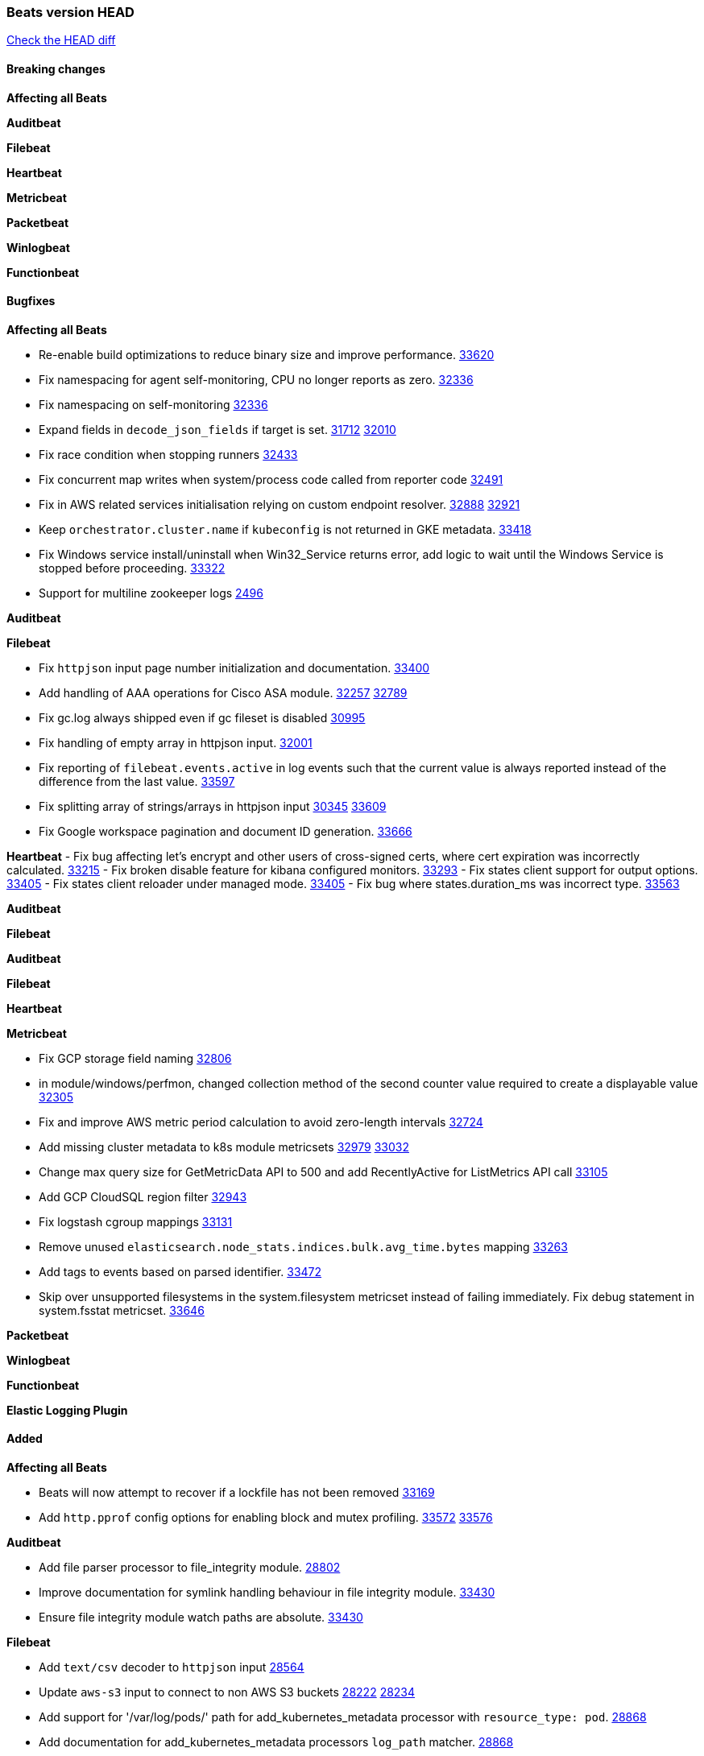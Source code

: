 // Use these for links to issue and pulls. Note issues and pulls redirect one to
// each other on Github, so don't worry too much on using the right prefix.
:issue: https://github.com/elastic/beats/issues/
:pull: https://github.com/elastic/beats/pull/

=== Beats version HEAD
https://github.com/elastic/beats/compare/v8.2.0\...main[Check the HEAD diff]

==== Breaking changes

*Affecting all Beats*


*Auditbeat*


*Filebeat*


*Heartbeat*


*Metricbeat*


*Packetbeat*


*Winlogbeat*


*Functionbeat*


==== Bugfixes

*Affecting all Beats*

- Re-enable build optimizations to reduce binary size and improve performance. {pull}33620[33620]
- Fix namespacing for agent self-monitoring, CPU no longer reports as zero. {pull}32336[32336]
- Fix namespacing on self-monitoring {pull}32336[32336]
- Expand fields in `decode_json_fields` if target is set. {issue}31712[31712] {pull}32010[32010]
- Fix race condition when stopping runners {pull}32433[32433]
- Fix concurrent map writes when system/process code called from reporter code {pull}32491[32491]
- Fix in AWS related services initialisation relying on custom endpoint resolver. {issue}32888[32888] {pull}32921[32921]
- Keep `orchestrator.cluster.name` if `kubeconfig` is not returned in GKE metadata. {pull}33418[33418]
- Fix Windows service install/uninstall when Win32_Service returns error, add logic to wait until the Windows Service is stopped before proceeding. {pull}33322[33322]
- Support for multiline zookeeper logs {issue}2496[2496]

*Auditbeat*


*Filebeat*

- Fix `httpjson` input page number initialization and documentation. {pull}33400[33400]
- Add handling of AAA operations for Cisco ASA module. {issue}32257[32257] {pull}32789[32789]
- Fix gc.log always shipped even if gc fileset is disabled {issue}30995[30995]
- Fix handling of empty array in httpjson input. {pull}32001[32001]
- Fix reporting of `filebeat.events.active` in log events such that the current value is always reported instead of the difference from the last value. {pull}33597[33597]
- Fix splitting array of strings/arrays in httpjson input {issue}30345[30345] {pull}33609[33609]
- Fix Google workspace pagination and document ID generation. {pull}33666[33666]

*Heartbeat*
- Fix bug affecting let's encrypt and other users of cross-signed certs, where cert expiration was incorrectly calculated. {issue}33215[33215]
- Fix broken disable feature for kibana configured monitors. {pull}33293[33293]
- Fix states client support for output options. {pull}33405[33405]
- Fix states client reloader under managed mode. {pull}33405[33405]
- Fix bug where states.duration_ms was incorrect type. {pull}33563[33563]

*Auditbeat*


*Filebeat*


*Auditbeat*


*Filebeat*


*Heartbeat*


*Metricbeat*

- Fix GCP storage field naming {pull}32806[32806]
- in module/windows/perfmon, changed collection method of the second counter value required to create a displayable value {pull}32305[32305]
- Fix and improve AWS metric period calculation to avoid zero-length intervals {pull}32724[32724]
- Add missing cluster metadata to k8s module metricsets {pull}32979[32979] {pull}33032[33032]
- Change max query size for GetMetricData API to 500 and add RecentlyActive for ListMetrics API call {pull}33105[33105]
- Add GCP CloudSQL region filter {pull}32943[32943]
- Fix logstash cgroup mappings {pull}33131[33131]
- Remove unused `elasticsearch.node_stats.indices.bulk.avg_time.bytes` mapping {pull}33263[33263]
- Add tags to events based on parsed identifier. {pull}33472[33472]
- Skip over unsupported filesystems in the system.filesystem metricset instead of failing immediately. Fix debug statement in system.fsstat metricset. {pull}33646[33646]


*Packetbeat*


*Winlogbeat*


*Functionbeat*



*Elastic Logging Plugin*


==== Added

*Affecting all Beats*

- Beats will now attempt to recover if a lockfile has not been removed {pull}[33169]
- Add `http.pprof` config options for enabling block and mutex profiling. {issue}33572[33572] {pull}33576[33576]

*Auditbeat*

- Add file parser processor to file_integrity module. {pull}28802[28802]
- Improve documentation for symlink handling behaviour in file integrity module. {pull}33430[33430]
- Ensure file integrity module watch paths are absolute. {pull}33430[33430]

*Filebeat*

- Add `text/csv` decoder to `httpjson` input {pull}28564[28564]
- Update `aws-s3` input to connect to non AWS S3 buckets {issue}28222[28222] {pull}28234[28234]
- Add support for '/var/log/pods/' path for add_kubernetes_metadata processor with `resource_type: pod`. {pull}28868[28868]
- Add documentation for add_kubernetes_metadata processors `log_path` matcher. {pull}28868[28868]
- Add support for parsers on journald input {pull}29070[29070]
- Add support in httpjson input for oAuth2ProviderDefault of password grant_type. {pull}29087[29087]
- threatintel module: Add new Recorded Future integration. {pull}30030[30030]
- Support SASL/SCRAM authentication in the Kafka input. {pull}31167[31167]
- checkpoint module: Add `network.transport` derived from IANA number. {pull}31076[31076]
- Add URL Encode template function for httpjson input. {pull}30962[30962]
- Add `application/zip` decoder to the `httpsjon` input. {issue}31282[31282] {pull}31304[31304]
- Default value of `filebeat.registry.flush` increased from 0s to 1s. CPU and disk I/O usage are reduced because the registry is not written to disk for each ingested log line. {issue}30279[30279]
- Cisco ASA/FTD: Add support for messages 434001 and 434003. {pull}31533[31533]
- Change threatintel module from beta to GA. {pull}31693[31693]
- Add template helper function for hashing strings. {issue}31613[31613] {pull}31630[31630]
- Add extended okta.debug_context.debug_data handling. {pull}31676[31676]
- Add `auth.oauth2.google.jwt_json` option to `httpjson` input. {pull}31750[31750]
- Add authentication fields to RabbitMQ module documents. {issue}31159[31159] {pull}31680[31680]
- Add template helper function for decoding hexadecimal strings. {pull}31886[31886]
- Add new `parser` called `include_message` to filter based on message contents. {issue}31794[31794] {pull}32094[32094]
- Allow iptables module to parse ulogd v2 TOS field in logs. {pull}32126[32126]
- httpjson input: Add `toJSON` helper function to template context. {pull}32472[32472]
- Optimize grok patterns in system.auth module pipeline. {pull}32360[32360]
- Checkpoint module: add authentication operation outcome enrichment. {issue}32230[32230] {pull}32431[32431]
- add documentation for decode_xml_wineventlog processor field mappings.  {pull}32456[32456]
- httpjson input: Add request tracing logger. {issue}32402[32402] {pull}32412[32412]
- Add cloudflare R2 to provider list in AWS S3 input. {pull}32620[32620]
- Add support for single string containing multiple relation-types in getRFC5988Link. {pull}32811[32811]
- Fix handling of invalid UserIP and LocalIP values. {pull}32896[32896]
- Allow http_endpoint instances to share ports. {issue}32578[32578] {pull}33377[33377]
- Improve httpjson documentation for split processor. {pull}33473[33473]
- Added separation of transform context object inside httpjson. Introduced new clause `.parent_last_response.*` {pull}33499[33499]
- Cloud Foundry input uses server-side filtering when retrieving logs. {pull}33456[33456]
- Disable "event normalization" processing for the aws-s3 input to reduce allocations. {pull}33673[33673]
- Add Common Expression Language input. {pull}31233[31233]
- Filter debug logs for `httpjson` templates. {pull}33254[33254]


*Auditbeat*


*Filebeat*


*Heartbeat*

- Add new states field for internal use by new synthetics app. {pull}30632[30632]
- Upgrade node to 18.12.0

*Metricbeat*

- Add Data Granularity option to AWS module to allow for for fewer API calls of longer periods and keep small intervals. {issue}33133[33133] {pull}33166[33166]
- Update README file on how to run Metricbeat on Kubernetes. {pull}33308[33308]
- Add per-thread metrics to system_summary {pull}33614[33614]

*Packetbeat*

- Add option to allow sniffer to change device when default route changes. {issue}31905[31905] {pull}32681[32681]
- Add option to allow sniffing multiple interface devices. {issue}31905[31905] {pull}32933[32933]
- Bump Windows Npcap version to v1.71. {issue}33164[33164] {pull}33172[33172]
- Add fragmented IPv4 packet reassembly. {issue}33012[33012] {pull}33296[33296]

*Functionbeat*


*Winlogbeat*


*Elastic Log Driver*


==== Deprecated

*Affecting all Beats*


*Filebeat*


*Heartbeat*


*Metricbeat*


*Packetbeat*

*Winlogbeat*


*Functionbeat*

==== Known Issue




























